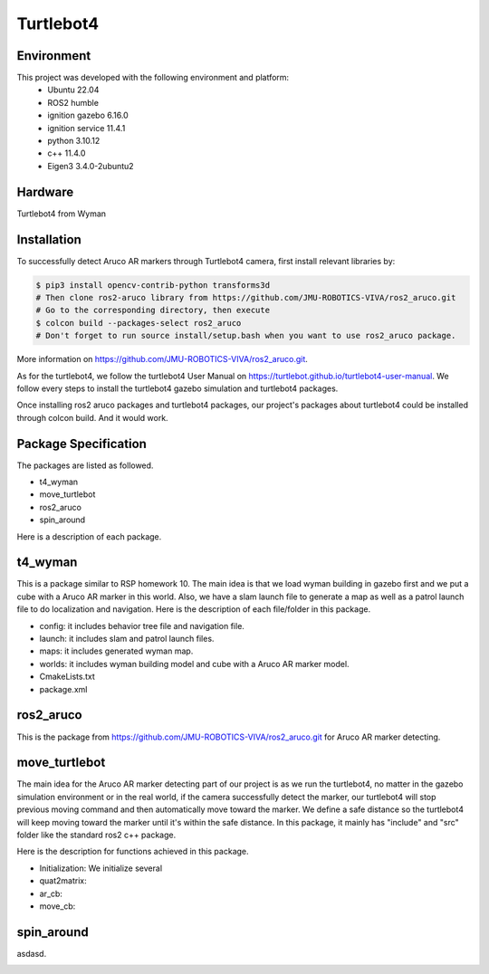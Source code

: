 Turtlebot4
=====

.. _Environment:

Environment
------------

This project was developed with the following environment and platform:
 * Ubuntu              22.04
 * ROS2                humble
 * ignition gazebo     6.16.0
 * ignition service    11.4.1
 * python              3.10.12
 * c++                 11.4.0
 * Eigen3              3.4.0-2ubuntu2


.. _Hardware:

Hardware
--------

Turtlebot4 from Wyman


.. _installation:

Installation
------------

To successfully detect Aruco AR markers through Turtlebot4 camera, first install relevant libraries by:

.. code-block:: bash

   $ pip3 install opencv-contrib-python transforms3d
   # Then clone ros2-aruco library from https://github.com/JMU-ROBOTICS-VIVA/ros2_aruco.git
   # Go to the corresponding directory, then execute
   $ colcon build --packages-select ros2_aruco
   # Don't forget to run source install/setup.bash when you want to use ros2_aruco package. 


| More information on https://github.com/JMU-ROBOTICS-VIVA/ros2_aruco.git.
As for the turtlebot4, we follow the turtlebot4 User Manual on https://turtlebot.github.io/turtlebot4-user-manual. We follow every steps to install the turtlebot4 gazebo simulation and turtlebot4 packages. 

Once installing ros2 aruco packages and turtlebot4 packages, our project's packages about turtlebot4 could be installed through colcon build. And it would work.


.. _Package Specification:

Package Specification
---------------------

The packages are listed as followed.

* t4_wyman

* move_turtlebot

* ros2_aruco

* spin_around


| Here is a description of each package.


.. _t4_wyman:

t4_wyman
--------

This is a package similar to RSP homework 10. The main idea is that we load wyman building in gazebo first and we put a cube with a Aruco AR marker in this world. Also, we have a slam launch file to generate a map as well as a patrol launch file to do localization and navigation. Here is the description of each file/folder in this package.

* config: it includes behavior tree file and navigation file.

* launch: it includes slam and patrol launch files.

* maps: it includes generated wyman map. 

* worlds: it includes wyman building model and cube with a Aruco AR marker model.

* CmakeLists.txt

* package.xml


.. _ros2_aruco:

ros2_aruco
-----------

This is the package from https://github.com/JMU-ROBOTICS-VIVA/ros2_aruco.git for Aruco AR marker detecting.


.. _move_turtlebot:

move_turtlebot
--------------

The main idea for the Aruco AR marker detecting part of our project is as we run the turtlebot4, no matter in the gazebo simulation environment or in the real world, if the camera successfully detect the marker, our turtlebot4 will stop previous moving command and then automatically move toward the marker. We define a safe distance so the turtlebot4 will keep moving toward the marker until it's within the safe distance. 
In this package, it mainly has "include" and "src" folder like the standard ros2 c++ package.

Here is the description for functions achieved in this package.

* Initialization: We initialize several 

* quat2matrix:

* ar_cb:

* move_cb:


.. _spin_around:

spin_around
------------

asdasd.








.. image:: images/grasp_aruco_gif.gif
   :height: 450px
   :width: 800px
   :alt: grasp_aruco_gif



